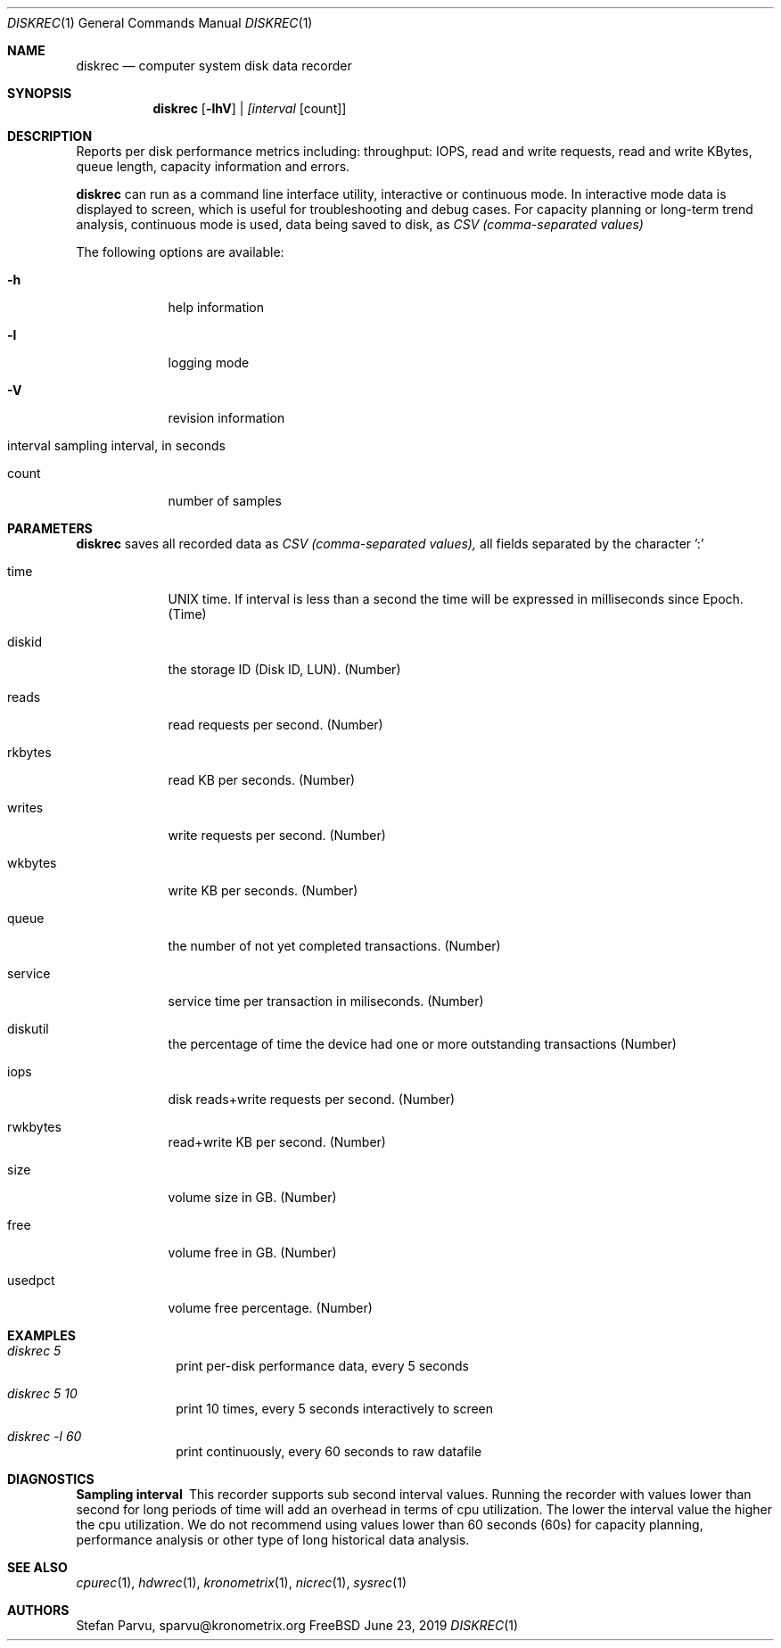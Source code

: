 .\" Kronometrix Data Recording Manual Pages
.\" See man kronometrix for the short list of Kronometrix
.Dd June 23, 2019     \" DATE
.Dt DISKREC 1          \" Program name and manual section number
.Os FreeBSD
.Sh NAME                 \" Section Header - required - don't modify
.Nm diskrec
.\" Use .Nm macro to designate other names for the documented program.
.Nd computer system disk data recorder
.Sh SYNOPSIS        \" Section Header - required - don't modify
.Nm
.Op Fl lhV          \" [-lhV]
.Ar | [interval     \" Underlined argument - use .Ar anywhere to underline
[count]]            \" Arguments
.Sh DESCRIPTION     \" Section Header - required - don't modify
Reports per disk performance metrics including: throughput: IOPS, read and write
requests, read and write KBytes, queue length, capacity information and errors.
.Pp
.Nm
can run as a command line interface utility, interactive or continuous mode. In
interactive mode data is displayed to screen, which is useful for troubleshooting
and debug cases. For capacity planning or long-term trend analysis, continuous
mode is used, data being saved to disk, as
.Ar CSV (comma-separated values)
.Pp                      \" Inserts a space
The following options are available:
.Bl -tag -width -indent  \" Differs from above in tag removed
.It Fl h                 \"-a flag as a list item
help information
.It Fl l
logging mode
.It Fl V
revision information
.It interval sampling interval, in seconds
.It count
number of samples
.El                      \" Ends the list
.Sh PARAMETERS          \" Section Header - required - don't modify
.Nm
saves all recorded data as
.Ar CSV (comma-separated values),
all fields separated by the character ':'
.Bl -tag -width -indent  \" Begins a tagged list
.It time
UNIX time. If interval is less than a second the time will be expressed in
milliseconds since Epoch. (Time)
.It diskid
the storage ID (Disk ID, LUN). (Number)
.It reads
read requests per second. (Number)
.It rkbytes
read KB per seconds. (Number)
.It writes
write requests per second. (Number)
.It wkbytes
write KB per seconds. (Number)
.It queue
the number of not yet completed transactions. (Number)
.It service
service time per transaction in miliseconds. (Number)
.It diskutil
the percentage of time the device had one or more outstanding transactions (Number)
.It iops
disk reads+write requests per second. (Number)
.It rwkbytes
read+write KB per second. (Number)
.It size
volume size in GB. (Number)
.It free
volume free in GB. (Number)
.It usedpct
volume free percentage. (Number)
.El
.Sh EXAMPLES
.Bl -tag -width -compact
.It Pa diskrec 5
print per-disk performance data, every 5 seconds
.It  Pa diskrec 5 10
print 10 times, every 5 seconds interactively to screen
.It  Pa diskrec -l 60
print continuously, every 60 seconds to raw datafile
.El                      \" Ends the list
.Sh DIAGNOSTICS       \" May not be needed
.Bl -diag
.It Sampling interval
This recorder supports sub second interval values. Running the recorder with
values lower than second for long periods of time will add an overhead in terms
of cpu utilization. The lower the interval value the higher the cpu utilization.
We do not recommend using values lower than 60 seconds (60s) for capacity
planning, performance analysis or other type of long historical data analysis.
.El
.Sh SEE ALSO
.Xr cpurec 1 ,
.Xr hdwrec 1 ,
.Xr kronometrix 1 ,
.Xr nicrec 1 ,
.Xr sysrec 1
.\" .Sh STANDARDS       \" Standards relating to command being described
.\" .Sh HISTORY         \" Document history if command behaves uniquely
.Sh AUTHORS
.An Stefan Parvu, sparvu@kronometrix.org
.\" .Sh BUGS            \" Document known, unremedied bugs